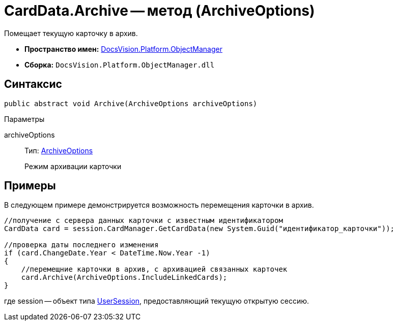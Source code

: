 = CardData.Archive -- метод (ArchiveOptions)

Помещает текущую карточку в архив.

* *Пространство имен:* xref:api/DocsVision/Platform/ObjectManager/ObjectManager_NS.adoc[DocsVision.Platform.ObjectManager]
* *Сборка:* `DocsVision.Platform.ObjectManager.dll`

== Синтаксис

[source,csharp]
----
public abstract void Archive(ArchiveOptions archiveOptions)
----

Параметры

archiveOptions::
Тип: xref:api/DocsVision/Platform/ObjectManager/ArchiveOptions_EN.adoc[ArchiveOptions]
+
Режим архивации карточки

== Примеры

В следующем примере демонстрируется возможность перемещения карточки в архив.

[source,csharp]
----
//получение с сервера данных карточки с известным идентификатором
CardData card = session.CardManager.GetCardData(new System.Guid("идентификатор_карточки"));

//проверка даты последнего изменения
if (card.ChangeDate.Year < DateTime.Now.Year -1)
{
    //перемещние карточки в архив, с архивацией связанных карточек 
    card.Archive(ArchiveOptions.IncludeLinkedCards);
}
----

где session -- объект типа xref:api/DocsVision/Platform/ObjectManager/UserSession_CL.adoc[UserSession], предоставляющий текущую открытую сессию.
